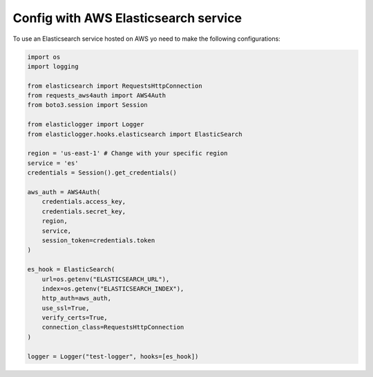 Config with AWS Elasticsearch service
=====================================

To use an Elasticsearch service hosted on AWS yo need to make the following configurations:

.. code-block:: python

    import os
    import logging

    from elasticsearch import RequestsHttpConnection
    from requests_aws4auth import AWS4Auth
    from boto3.session import Session

    from elasticlogger import Logger
    from elasticlogger.hooks.elasticsearch import ElasticSearch

    region = 'us-east-1' # Change with your specific region
    service = 'es'
    credentials = Session().get_credentials()

    aws_auth = AWS4Auth(
        credentials.access_key,
        credentials.secret_key,
        region,
        service,
        session_token=credentials.token
    )

    es_hook = ElasticSearch(
        url=os.getenv("ELASTICSEARCH_URL"),
        index=os.getenv("ELASTICSEARCH_INDEX"),
        http_auth=aws_auth,
        use_ssl=True,
        verify_certs=True,
        connection_class=RequestsHttpConnection
    )

    logger = Logger("test-logger", hooks=[es_hook])